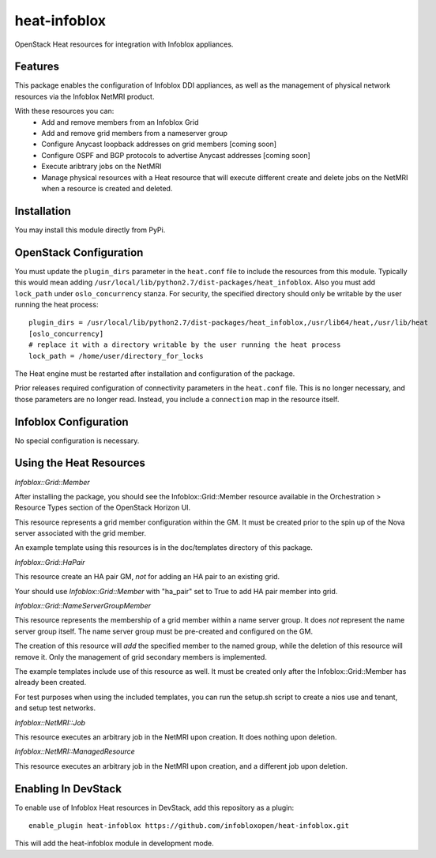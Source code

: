 ===============================
heat-infoblox
===============================

.. image:: https://travis-ci.org/infobloxopen/heat-infoblox.svg?branch=stable%2Fkilo
    :target: https://travis-ci.org/infobloxopen/heat-infoblox

OpenStack Heat resources for integration with Infoblox appliances.

Features
--------

This package enables the configuration of Infoblox DDI appliances, as well
as the management of physical network resources via the Infoblox NetMRI
product.

With these resources you can:
 * Add and remove members from an Infoblox Grid
 * Add and remove grid members from a nameserver group
 * Configure Anycast loopback addresses on grid members [coming soon]
 * Configure OSPF and BGP protocols to advertise Anycast addresses [coming soon]
 * Execute aribtrary jobs on the NetMRI
 * Manage physical resources with a Heat resource that will execute different
   create and delete jobs on the NetMRI when a resource is created and deleted.

Installation
------------

You may install this module directly from PyPi.

OpenStack Configuration
-----------------------

You must update the ``plugin_dirs`` parameter in the ``heat.conf`` file
to include the resources from this module. Typically this would mean
adding ``/usr/local/lib/python2.7/dist-packages/heat_infoblox``.
Also you must add ``lock_path`` under ``oslo_concurrency`` stanza.
For security, the specified directory should only be writable by the user
running the heat process:
::

  plugin_dirs = /usr/local/lib/python2.7/dist-packages/heat_infoblox,/usr/lib64/heat,/usr/lib/heat
  [oslo_concurrency]
  # replace it with a directory writable by the user running the heat process
  lock_path = /home/user/directory_for_locks

The Heat engine must be restarted after installation and configuration of the
package.

Prior releases required configuration of connectivity parameters in the
``heat.conf`` file. This is no longer necessary, and those parameters are no
longer read. Instead, you include a ``connection`` map in the resource itself.

Infoblox Configuration
----------------------

No special configuration is necessary.

Using the Heat Resources
------------------------

*Infoblox::Grid::Member*

After installing the package, you should see the Infoblox::Grid::Member
resource available in the Orchestration > Resource Types section of the
OpenStack Horizon UI.

This resource represents a grid member configuration within the GM. It must
be created prior to the spin up of the Nova server associated with the grid
member.

An example template using this resources is in the doc/templates directory of
this package.

*Infoblox::Grid::HaPair*

This resource create an HA pair GM, *not* for adding an HA pair to an existing
grid.

Your should use *Infoblox::Grid::Member* with "ha_pair" set to True to add
HA pair member into grid.

*Infoblox::Grid::NameServerGroupMember*

This resource represents the membership of a grid member within a name server
group. It does *not* represent the name server group itself. The name server
group must be pre-created and configured on the GM.

The creation of this resource will *add* the specified member to the named
group, while the deletion of this resource will remove it. Only the management
of grid secondary members is implemented.

The example templates include use of this resource as well. It must be created
only after the Infoblox::Grid::Member has already been created.

For test purposes when using the included templates, you can run the setup.sh
script to create a nios use and tenant, and setup test networks.

*Infoblox::NetMRI::Job*

This resource executes an arbitrary job in the NetMRI upon creation. It does
nothing upon deletion.

*Infoblox::NetMRI::ManagedResource*

This resource executes an arbitrary job in the NetMRI upon creation, and a
different job upon deletion.


Enabling In DevStack
--------------------

To enable use of Infoblox Heat resources in DevStack, add this repository as a
plugin:

::

  enable_plugin heat-infoblox https://github.com/infobloxopen/heat-infoblox.git

This will add the heat-infoblox module in development mode.

